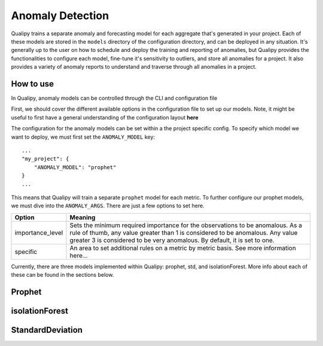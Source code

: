 .. highlight:: sh

==================
Anomaly Detection
==================

Qualipy trains a separate anomaly and forecasting model for each aggregate that's generated
in your project. Each of these models are stored in the ``models`` directory of the configuration
directory, and can be deployed in any situation. It's generally up to the user on how to schedule
and deploy the training and reporting of anomalies, but Qualipy provides the functionalities to 
configure each model, fine-tune it's sensitivity to outliers, and store all anomalies for a project. It also
provides a variety of anomaly reports to understand and traverse through all anomalies in a project.

How to use
===========

In Qualipy, anomaly models can be controlled through the CLI and configuration file

First, we should cover the different available options in the configuration file to set up
our models. Note, it might be useful to first have a general understanding of the configuration layout **here**

The configuration for the anomaly models can be set within a the project specific config. To specify which
model we want to deploy, we must first set the ``ANOMALY_MODEL`` key::

    ...
    "my_project": {
        "ANOMALY_MODEL": "prophet"
    }
    ...

This means that Qualipy will train a separate ``prophet`` model for each metric. To further configure our prophet models,
we must dive into the ``ANOMALY_ARGS``. There are just a few options to set here.


+------------------+-----------------------------------------------------------------------------------------------------------+
| **Option**       | **Meaning**                                                                                               |
+==================+===========================================================================================================+
| importance_level | Sets the minimum required importance for the observations to be anomalous. As a rule of thumb, any value  |
|                  | greater than 1 is considered to be anomalous. Any value greater 3 is considered to be very anomalous. By  |
|                  | default, it is set to one.                                                                                |
+------------------+-----------------------------------------------------------------------------------------------------------+
| specific         | An area to set additional rules on a metric by metric basis. See more information here...                 |
+------------------+-----------------------------------------------------------------------------------------------------------+


Currently, there are three models implemented within Qualipy: prophet, std, and isolationForest. More info about each
of these can be found in the sections below.



Prophet
===================

isolationForest
===================

StandardDeviation
===================